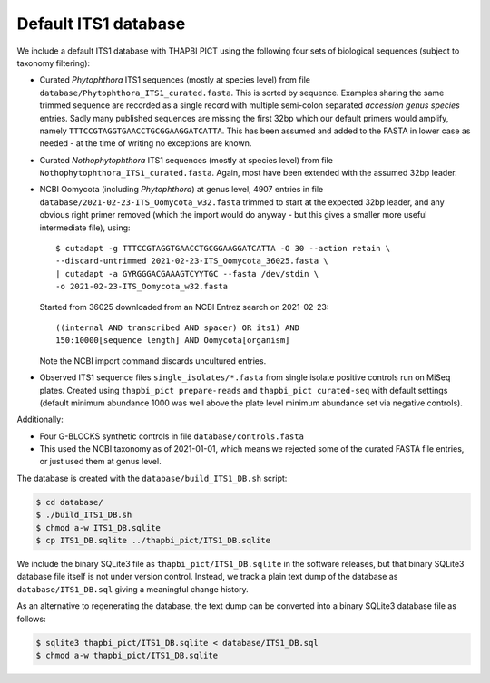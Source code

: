 Default ITS1 database
=====================

We include a default ITS1 database with THAPBI PICT using the following four
sets of biological sequences (subject to taxonomy filtering):

- Curated *Phytophthora* ITS1 sequences (mostly at species level) from file
  ``database/Phytophthora_ITS1_curated.fasta``. This is sorted by sequence.
  Examples sharing the same trimmed sequence are recorded as a single record
  with multiple semi-colon separated *accession genus species* entries.
  Sadly many published sequences are missing the first 32bp which our default
  primers would amplify, namely ``TTTCCGTAGGTGAACCTGCGGAAGGATCATTA``. This
  has been assumed and added to the FASTA in lower case as needed - at the
  time of writing no exceptions are known.

- Curated *Nothophytophthora* ITS1 sequences (mostly at species level) from
  file ``Nothophytophthora_ITS1_curated.fasta``. Again, most have been
  extended with the assumed 32bp leader.
- NCBI Oomycota (including *Phytophthora*) at genus level, 4907 entries in
  file ``database/2021-02-23-ITS_Oomycota_w32.fasta`` trimmed to start at the
  expected 32bp leader, and any obvious right primer removed (which the import
  would do anyway - but this gives a smaller more useful intermediate file),
  using::

      $ cutadapt -g TTTCCGTAGGTGAACCTGCGGAAGGATCATTA -O 30 --action retain \
      --discard-untrimmed 2021-02-23-ITS_Oomycota_36025.fasta \
      | cutadapt -a GYRGGGACGAAAGTCYYTGC --fasta /dev/stdin \
      -o 2021-02-23-ITS_Oomycota_w32.fasta

  Started from 36025 downloaded from an NCBI Entrez search on 2021-02-23::

      ((internal AND transcribed AND spacer) OR its1) AND
      150:10000[sequence length] AND Oomycota[organism]

  Note the NCBI import command discards uncultured entries.

- Observed ITS1 sequence files ``single_isolates/*.fasta`` from single isolate
  positive controls run on MiSeq plates. Created using
  ``thapbi_pict prepare-reads`` and ``thapbi_pict curated-seq`` with default
  settings (default minimum abundance 1000 was well above the plate level
  minimum abundance set via negative controls).

Additionally:

- Four G-BLOCKS synthetic controls in file ``database/controls.fasta``

- This used the NCBI taxonomy as of 2021-01-01, which means we rejected some
  of the curated FASTA file entries, or just used them at genus level.

The database is created with the ``database/build_ITS1_DB.sh`` script:

.. code:: console

    $ cd database/
    $ ./build_ITS1_DB.sh
    $ chmod a-w ITS1_DB.sqlite
    $ cp ITS1_DB.sqlite ../thapbi_pict/ITS1_DB.sqlite

We include the binary SQLite3 file as ``thapbi_pict/ITS1_DB.sqlite`` in the
software releases, but that binary SQLite3 database file itself is not under
version control. Instead, we track a plain text dump of the database as
``database/ITS1_DB.sql`` giving a meaningful change history.

As an alternative to regenerating the database, the text dump can be converted
into a binary SQLite3 database file as follows:

.. code:: console

   $ sqlite3 thapbi_pict/ITS1_DB.sqlite < database/ITS1_DB.sql
   $ chmod a-w thapbi_pict/ITS1_DB.sqlite

